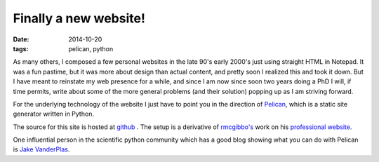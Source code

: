 Finally a new website!
######################

:date: 2014-10-20
:tags: pelican, python

As many others, I composed a few personal websites in the
late 90's early 2000's just using straight HTML in Notepad.
It was a fun pastime, but it was more about
design than actual content, and pretty soon I realized this
and took it down. But I have meant to reinstate my web presence
for a while, and since I am now since soon two years doing a PhD
I will, if time permits, write about some of the more general
problems (and their solution) popping up as I am striving forward.

For the underlying technology of the website I just have to point
you in the direction of `Pelican <http://blog.getpelican.com/>`_,
which is a static site generator written in Python. 

The source for this site is hosted at `github <http://github.com/bjodah/bjodah.github.io/tree/source>`_
. The setup is a derivative of `rmcgibbo's <https://github.com/rmcgibbo>`_ work
on his `professional website <https://github.com/rmcgibbo/rmcgibbo.org>`_.

One influential person in the scientific python community which has a good
blog showing what you can do with Pelican is `Jake VanderPlas <http://jakevdp.github.io/>`_.
